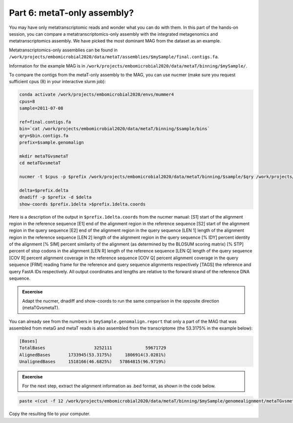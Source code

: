 .. _compareAss:

============================
Part 6: metaT-only assembly?
============================

You may have only metatranscriptomic reads and wonder what you can do with them. In this part of the hands-on session, you can compare a metatranscriptomics-only assembly with the integrated metagenomics and metatranscriptomics assembly. We have picked the most dominant MAG from the dataset as an example.

Metatranscriptomics-only assemblies can be found in ``/work/projects/embomicrobial2020/data/metaT/assemblies/$mySample/final.contigs.fa``. 

Information for the example MAG is in ``/work/projects/embomicrobial2020/data/metaT/binning/$mySample/``. 

To compare the contigs from the metaT-only assembly to the MAG, you can use nucmer (make sure you request sufficient cpus (8) in your interactive slurm job):

.. code:: Console

   conda activate /work/projects/embomicrobial2020/envs/mummer4
   cpus=8
   sample=2011-07-08

   ref=final.contigs.fa
   bin=`cat /work/projects/embomicrobial2020/data/metaT/binning/$sample/bins`
   qry=$bin.contigs.fa
   prefix=$sample.genomalign

   mkdir metaTGvsmetaT
   cd metaTGvsmetaT

   nucmer -t $cpus -p $prefix /work/projects/embomicrobial2020/data/metaT/binning/$sample/$qry /work/projects/embomicrobial2020/data/metaT/assemblies/$sample/$ref

   delta=$prefix.delta
   dnadiff -p $prefix -d $delta
   show-coords $prefix.1delta >$prefix.1delta.coords

Here is a description of the output in ``$prefix.1delta.coords`` from the nucmer manual:
[S1] start of the alignment region in the reference sequence [E1] end of the alignment region in the reference sequence [S2] start of the alignment region in the query sequence [E2] end of the alignment region in the query sequence [LEN 1] length of the alignment region in the reference sequence [LEN 2] length of the alignment region in the query sequence [% IDY] percent identity of the alignment [% SIM] percent similarity of the alignment (as determined by the BLOSUM scoring matrix) [% STP] percent of stop codons in the alignment [LEN R] length of the reference sequence [LEN Q] length of the query sequence [COV R] percent alignment coverage in the reference sequence [COV Q] percent alignment coverage in the query sequence [FRM] reading frame for the reference and query sequence alignments respectively [TAGS] the reference and query FastA IDs respectively. All output coordinates and lengths are relative to the forward strand of the reference DNA sequence.

.. admonition:: Excercise

   Adapt the nucmer, dnadiff and show-coords to run the same comparison in the opposite direction (metaTGvsmetaT).

You can already see from the numbers in ``$mySample.genomalign.report`` that only a part of the MAG that was assembled from metaG and metaT reads is also assembled from the transcriptome (the 53.3175% in the example below):

.. code:: Console

   [Bases]
   TotalBases                   3252111             59671729
   AlignedBases       1733945(53.3175%)     1806914(3.0281%)
   UnalignedBases     1518166(46.6825%)   57864815(96.9719%)

.. admonition:: Excercise

   For the next step, extract the alignment information as .bed format, as shown in the code below.

.. code:: Console

   paste <(cut -f 12 /work/projects/embomicrobial2020/data/metaT/binning/$mySample/genomealignment/metaTGvsmetaT/$mySample.genomalign.1coords) <(cut -f 1,2 /work/projects/embomicrobial2020/data/metaT/binning/$mySample/genomealignment/metaTGvsmetaT/$mySample.genomalign.1coords)  >> $mySample.genomalign.bed 

Copy the resulting file to your computer.
